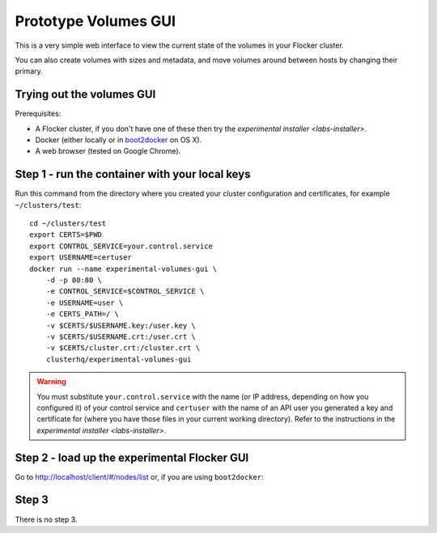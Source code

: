 .. _labs-volumes-gui:

=====================
Prototype Volumes GUI
=====================

.. image:: volumes-gui-screenshot.png

This is a very simple web interface to view the current state of the volumes in your Flocker cluster.

You can also create volumes with sizes and metadata, and move volumes around between hosts by changing their primary.

Trying out the volumes GUI
==========================

Prerequisites:

* A Flocker cluster, if you don't have one of these then try the `experimental installer <labs-installer>`.
* Docker (either locally or in `boot2docker <https://docs.docker.com/installation/mac/>`_ on OS X).
* A web browser (tested on Google Chrome).

Step 1 - run the container with your local keys
===============================================

Run this command from the directory where you created your cluster configuration and certificates, for example ``~/clusters/test``::

    cd ~/clusters/test
    export CERTS=$PWD
    export CONTROL_SERVICE=your.control.service
    export USERNAME=certuser
    docker run --name experimental-volumes-gui \
        -d -p 80:80 \
        -e CONTROL_SERVICE=$CONTROL_SERVICE \
        -e USERNAME=user \
        -e CERTS_PATH=/ \
        -v $CERTS/$USERNAME.key:/user.key \
        -v $CERTS/$USERNAME.crt:/user.crt \
        -v $CERTS/cluster.crt:/cluster.crt \
        clusterhq/experimental-volumes-gui

.. warning::

    You must substitute ``your.control.service`` with the name (or IP address, depending on how you configured it) of your control service and ``certuser`` with the name of an API user you generated a key and certificate for (where you have those files in your current working directory).
    Refer to the instructions in the `experimental installer <labs-installer>`.

Step 2 - load up the experimental Flocker GUI
=============================================

Go to `http://localhost/client/#/nodes/list <http://localhost/client/#/nodes/list>`_ or, if you are using ``boot2docker``:

.. prompt:: bash $

    open http://$(boot2docker ip)/client/#/nodes/list

Step 3
======

There is no step 3.
